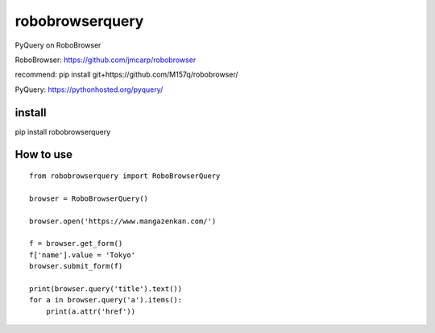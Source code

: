robobrowserquery
~~~~~~~~~~~~~~~~

PyQuery on RoboBrowser

RoboBrowser: https://github.com/jmcarp/robobrowser

recommend: pip install git+https://github.com/M157q/robobrowser/


PyQuery: https://pythonhosted.org/pyquery/


install
=======

pip install robobrowserquery



How to use
==========

::

    from robobrowserquery import RoboBrowserQuery

    browser = RoboBrowserQuery()

    browser.open('https://www.mangazenkan.com/')

    f = browser.get_form()
    f['name'].value = 'Tokyo'
    browser.submit_form(f)

    print(browser.query('title').text())
    for a in browser.query('a').items():
        print(a.attr('href'))
